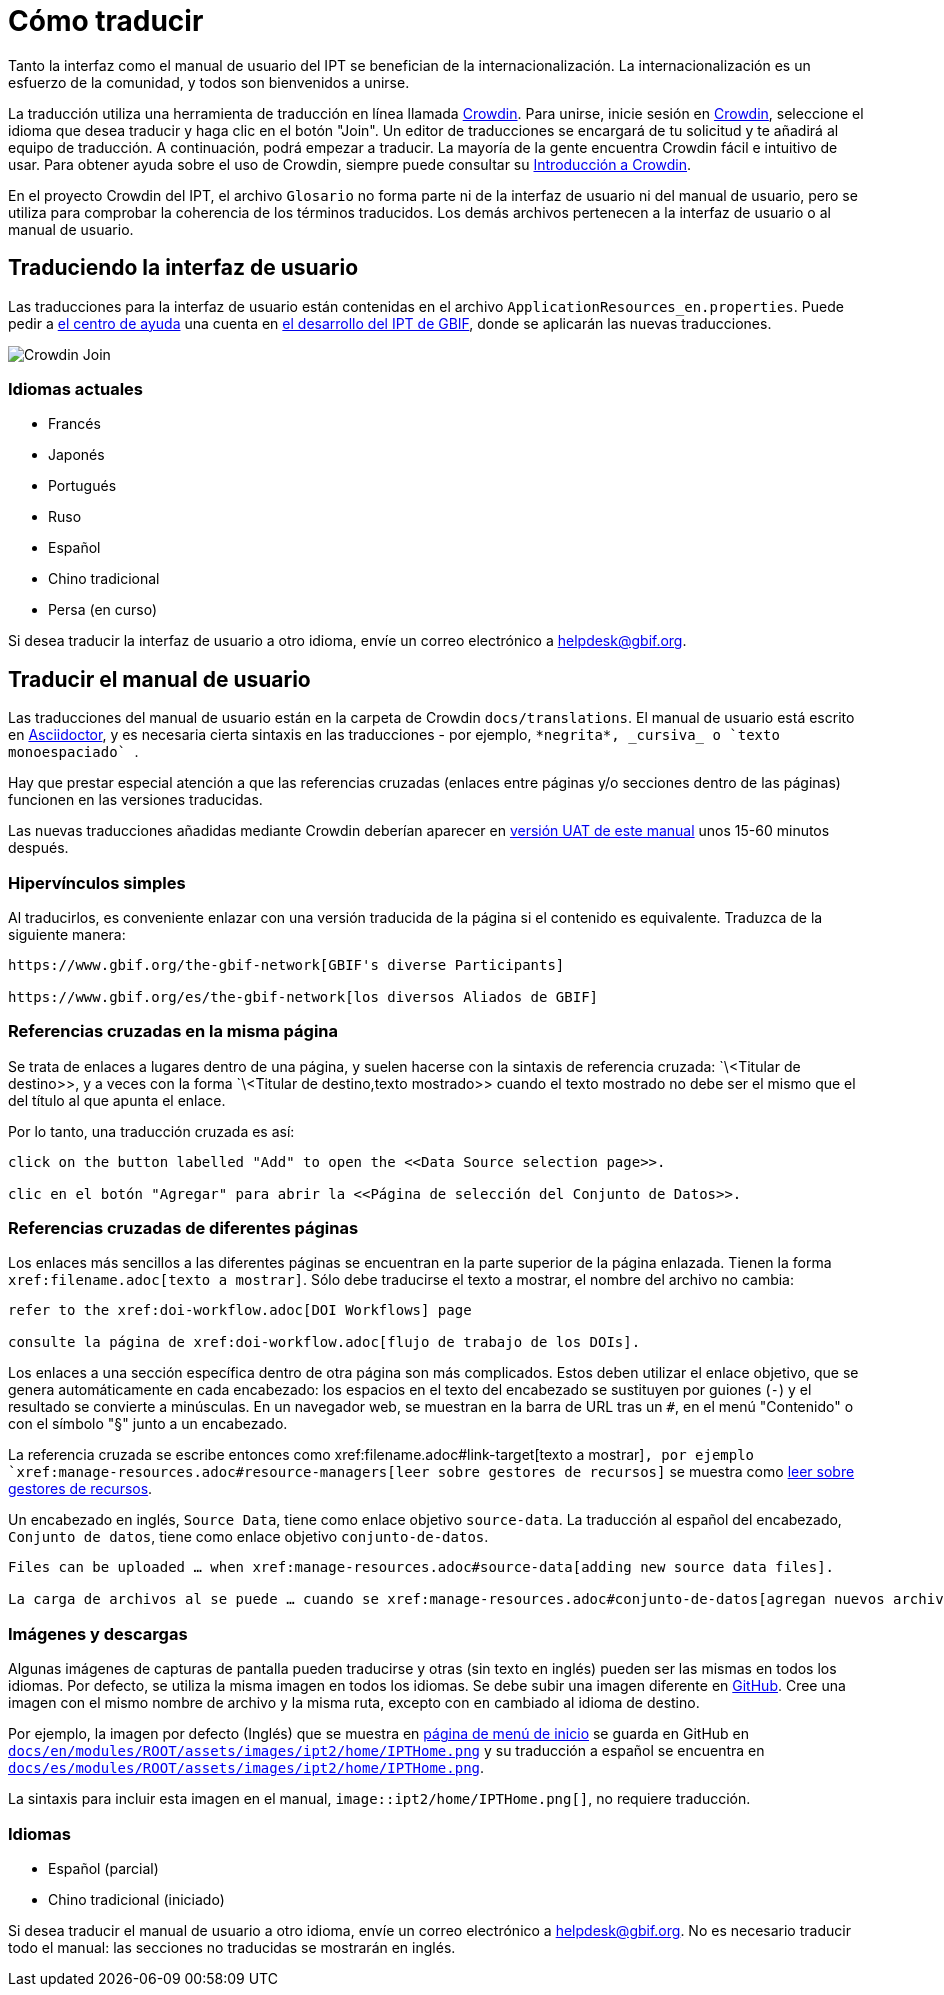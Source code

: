 = Cómo traducir

Tanto la interfaz como el manual de usuario del IPT se benefician de la internacionalización. La internacionalización es un esfuerzo de la comunidad, y todos son bienvenidos a unirse.

La traducción utiliza una herramienta de traducción en línea llamada https://crowdin.com/project/gbif-ipt[Crowdin]. Para unirse, inicie sesión en https://crowdin.com/project/gbif-ipt[Crowdin], seleccione el idioma que desea traducir y haga clic en el botón "Join". Un editor de traducciones se encargará de tu solicitud y te añadirá al equipo de traducción. A continuación, podrá empezar a traducir. La mayoría de la gente encuentra Crowdin fácil e intuitivo de usar. Para obtener ayuda sobre el uso de Crowdin, siempre puede consultar su https://support.crowdin.com5/crowdin-intro/[Introducción a Crowdin].

En el proyecto Crowdin del IPT, el archivo `Glosario` no forma parte ni de la interfaz de usuario ni del manual de usuario, pero se utiliza para comprobar la coherencia de los términos traducidos. Los demás archivos pertenecen a la interfaz de usuario o al manual de usuario.

== Traduciendo la interfaz de usuario

Las traducciones para la interfaz de usuario están contenidas en el archivo `ApplicationResources_en.properties`. Puede pedir a mailto:helpdesk@gbif.org[el centro de ayuda] una cuenta en https://ipt.gbif-uat.org/[el desarrollo del IPT de GBIF], donde se aplicarán las nuevas traducciones.

image::ipt2/v22/Crowdin-Join.png[]

=== Idiomas actuales

* Francés
* Japonés
* Portugués
* Ruso
* Español
* Chino tradicional
* Persa (en curso)

Si desea traducir la interfaz de usuario a otro idioma, envíe un correo electrónico a helpdesk@gbif.org.

== Traducir el manual de usuario

Las traducciones del manual de usuario están en la carpeta de Crowdin `docs/translations`. El manual de usuario está escrito en https://docs.asciidoctor.org/asciidoc/latest/[Asciidoctor], y es necesaria cierta sintaxis en las traducciones - por ejemplo, `+++*negrita*, _cursiva_ o `texto monoespaciado` +++`.

Hay que prestar especial atención a que las referencias cruzadas (enlaces entre páginas y/o secciones dentro de las páginas) funcionen en las versiones traducidas.

Las nuevas traducciones añadidas mediante Crowdin deberían aparecer en https://ipt.gbif-uat.org/manual/[versión UAT de este manual] unos 15-60 minutos después.

=== Hipervínculos simples

Al traducirlos, es conveniente enlazar con una versión traducida de la página si el contenido es equivalente. Traduzca de la siguiente manera:

[source, asciidoctor]
----
https://www.gbif.org/the-gbif-network[GBIF's diverse Participants]

https://www.gbif.org/es/the-gbif-network[los diversos Aliados de GBIF]
----

=== Referencias cruzadas en la misma página

Se trata de enlaces a lugares dentro de una página, y suelen hacerse con la sintaxis de referencia cruzada: `\<Titular de destino>>, y a veces con la forma `\<Titular de destino,texto mostrado>> cuando el texto mostrado no debe ser el mismo que el del título al que apunta el enlace.

Por lo tanto, una traducción cruzada es así:

[source, asciidoctor]
----
click on the button labelled "Add" to open the <<Data Source selection page>>.

clic en el botón "Agregar" para abrir la <<Página de selección del Conjunto de Datos>>.
----

=== Referencias cruzadas de diferentes páginas

Los enlaces más sencillos a las diferentes páginas se encuentran en la parte superior de la página enlazada. Tienen la forma `\xref:filename.adoc[texto a mostrar]`. Sólo debe traducirse el texto a mostrar, el nombre del archivo no cambia:

[source, asciidoc]
----
refer to the xref:doi-workflow.adoc[DOI Workflows] page

consulte la página de xref:doi-workflow.adoc[flujo de trabajo de los DOIs].
----

Los enlaces a una sección específica dentro de otra página son más complicados. Estos deben utilizar el enlace objetivo, que se genera automáticamente en cada encabezado: los espacios en el texto del encabezado se sustituyen por guiones (`-`) y el resultado se convierte a minúsculas. En un navegador web, se muestran en la barra de URL tras un `#`, en el menú "Contenido" o con el símbolo "§" junto a un encabezado.

La referencia cruzada se escribe entonces como \xref:filename.adoc#link-target[texto a mostrar]`, por ejemplo `\xref:manage-resources.adoc#resource-managers[leer sobre gestores de recursos]` se muestra como xref:manage-resources.adoc#resource-managers[leer sobre gestores de recursos].

Un encabezado en inglés, `Source Data`, tiene como enlace objetivo `source-data`. La traducción al español del encabezado, `Conjunto de datos`, tiene como enlace objetivo `conjunto-de-datos`.

[source, asciidoc]
----
Files can be uploaded … when xref:manage-resources.adoc#source-data[adding new source data files].

La carga de archivos al se puede … cuando se xref:manage-resources.adoc#conjunto-de-datos[agregan nuevos archivos de conjuntos de datos].
----

=== Imágenes y descargas

Algunas imágenes de capturas de pantalla pueden traducirse y otras (sin texto en inglés) pueden ser las mismas en todos los idiomas. Por defecto, se utiliza la misma imagen en todos los idiomas. Se debe subir una imagen diferente en https://github.com/gbif/ipt[GitHub]. Cree una imagen con el mismo nombre de archivo y la misma ruta, excepto con `en` cambiado al idioma de destino.

Por ejemplo, la imagen por defecto (Inglés) que se muestra en xref:home.adoc[página de menú de inicio] se guarda en GitHub en https://github.com/gbif/ipt/blob/master/docs/en/modules/ROOT/assets/images/ipt2/home/IPTHome.png[`docs/en/modules/ROOT/assets/images/ipt2/home/IPTHome.png`] y su traducción a español se encuentra en https://github.com/gbif/ipt/blob/master/docs/es/modules/ROOT/assets/images/ipt2/home/IPTHome.png[`docs/es/modules/ROOT/assets/images/ipt2/home/IPTHome.png`].

La sintaxis para incluir esta imagen en el manual, `image::ipt2/home/IPTHome.png[]`, no requiere traducción.

=== Idiomas

* Español (parcial)
* Chino tradicional (iniciado)

Si desea traducir el manual de usuario a otro idioma, envíe un correo electrónico a helpdesk@gbif.org. No es necesario traducir todo el manual: las secciones no traducidas se mostrarán en inglés.

